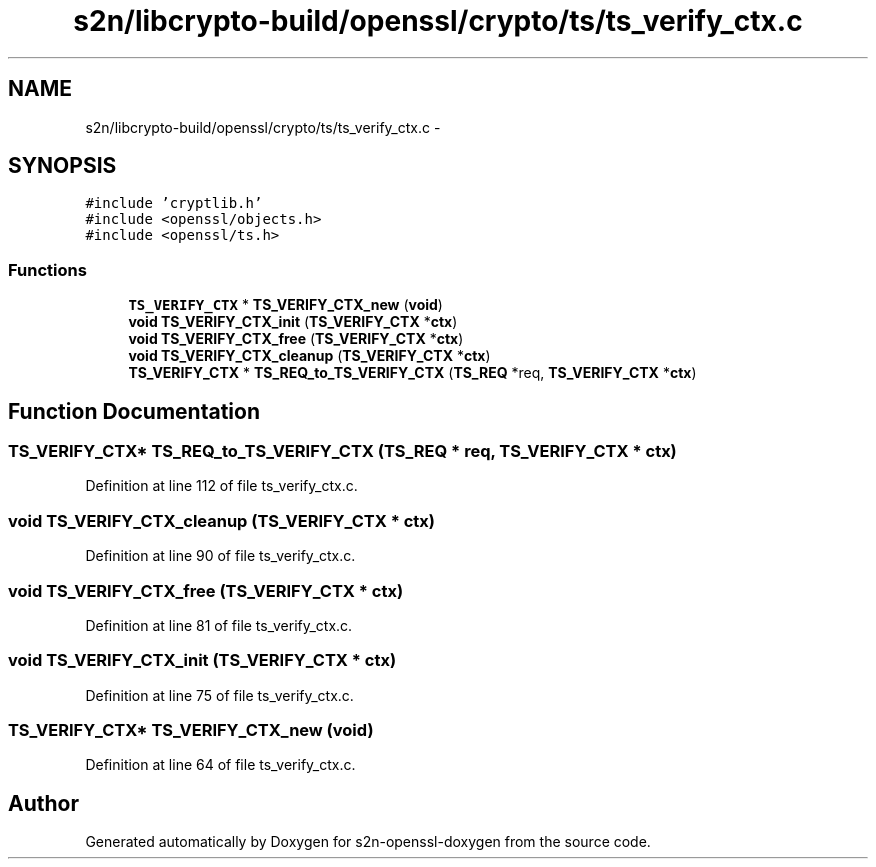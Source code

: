 .TH "s2n/libcrypto-build/openssl/crypto/ts/ts_verify_ctx.c" 3 "Thu Jun 30 2016" "s2n-openssl-doxygen" \" -*- nroff -*-
.ad l
.nh
.SH NAME
s2n/libcrypto-build/openssl/crypto/ts/ts_verify_ctx.c \- 
.SH SYNOPSIS
.br
.PP
\fC#include 'cryptlib\&.h'\fP
.br
\fC#include <openssl/objects\&.h>\fP
.br
\fC#include <openssl/ts\&.h>\fP
.br

.SS "Functions"

.in +1c
.ti -1c
.RI "\fBTS_VERIFY_CTX\fP * \fBTS_VERIFY_CTX_new\fP (\fBvoid\fP)"
.br
.ti -1c
.RI "\fBvoid\fP \fBTS_VERIFY_CTX_init\fP (\fBTS_VERIFY_CTX\fP *\fBctx\fP)"
.br
.ti -1c
.RI "\fBvoid\fP \fBTS_VERIFY_CTX_free\fP (\fBTS_VERIFY_CTX\fP *\fBctx\fP)"
.br
.ti -1c
.RI "\fBvoid\fP \fBTS_VERIFY_CTX_cleanup\fP (\fBTS_VERIFY_CTX\fP *\fBctx\fP)"
.br
.ti -1c
.RI "\fBTS_VERIFY_CTX\fP * \fBTS_REQ_to_TS_VERIFY_CTX\fP (\fBTS_REQ\fP *req, \fBTS_VERIFY_CTX\fP *\fBctx\fP)"
.br
.in -1c
.SH "Function Documentation"
.PP 
.SS "\fBTS_VERIFY_CTX\fP* TS_REQ_to_TS_VERIFY_CTX (\fBTS_REQ\fP * req, \fBTS_VERIFY_CTX\fP * ctx)"

.PP
Definition at line 112 of file ts_verify_ctx\&.c\&.
.SS "\fBvoid\fP TS_VERIFY_CTX_cleanup (\fBTS_VERIFY_CTX\fP * ctx)"

.PP
Definition at line 90 of file ts_verify_ctx\&.c\&.
.SS "\fBvoid\fP TS_VERIFY_CTX_free (\fBTS_VERIFY_CTX\fP * ctx)"

.PP
Definition at line 81 of file ts_verify_ctx\&.c\&.
.SS "\fBvoid\fP TS_VERIFY_CTX_init (\fBTS_VERIFY_CTX\fP * ctx)"

.PP
Definition at line 75 of file ts_verify_ctx\&.c\&.
.SS "\fBTS_VERIFY_CTX\fP* TS_VERIFY_CTX_new (\fBvoid\fP)"

.PP
Definition at line 64 of file ts_verify_ctx\&.c\&.
.SH "Author"
.PP 
Generated automatically by Doxygen for s2n-openssl-doxygen from the source code\&.
